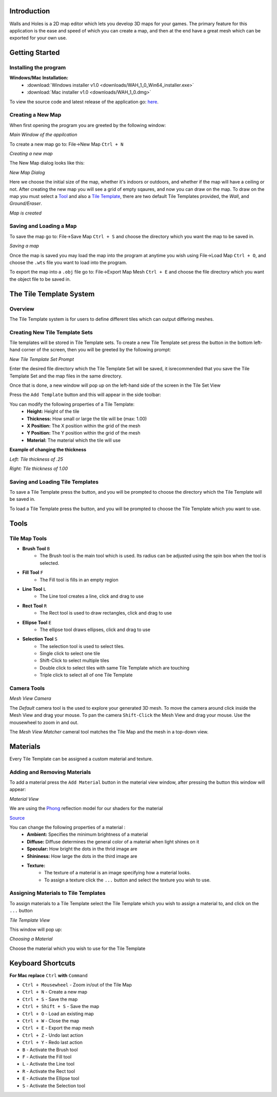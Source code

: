 Introduction
============
Walls and Holes is a 2D map editor which lets you develop 3D maps for
your games. The primary feature for this application is the ease and 
speed of which you can create a map, and then at the end have a great mesh which 
can be exported for your own use.

Getting Started
================

Installing the program
----------------------
**Windows/Mac Installation:**
	* :download:`Windows installer v1.0 <downloads/WAH_1_0_Win64_installer.exe>`

	* :download:`Mac installer v1.0 <downloads/WAH_1_0.dmg>`

To view the source code and latest release of the application go: `here`_.

.. _here: https://github.com/Bdtrotte/3D-Map-Gen/releases

Creating a New Map
------------------
When first opening the program you are greeted by the following window:

.. image:: images/MainWindow.png
   :align: center

*Main Window of the appilcation*

To create a new map go to: File→New Map ``Ctrl + N``

.. image:: images/NewMap.png
   :align: center

*Creating a new map*

The New Map dialog looks like this:

.. image:: images/NewMapDialog.png
   :align: center

*New Map Dialog*

Here we choose the initial size of the map, whether it's indoors or
outdoors, and whether if the map will have a ceiling or not. After 
creating the new map you will see a grid of empty sqaures, and now 
you can draw on the map. To draw on the map you must select a 
`Tool`_ and also a `Tile Template`_, there are two default Tile 
Templates provided, the *Wall*, and *Ground/Eraser*.

.. image:: images/MapCreated.png
   :align: center

*Map is created*

Saving and Loading a Map
------------------------
To save the map go to: File→Save Map ``Ctrl + S`` and choose the directory which you
want the map to be saved in. 

.. image:: images/saveMap.png
   :align: center

*Saving a map*

Once the map is saved you may load the map into the program at anytime
you wish using File→Load Map ``Ctrl + O``, and choose the ``.wts`` file you want to
load into the program.

To export the map into a ``.obj`` file go to: File→Export Map Mesh ``Ctrl + E`` and
choose the file directory which you want the object file to be saved in.

.. _Tile Template:

The Tile Template System
========================

Overview
--------
The Tile Template system is for users to define different tiles 
which can output differing meshes.

Creating New Tile Template Sets
-------------------------------
Tile templates will be stored in Tile Template sets. To create a new 
Tile Template set press the |plus| button in the bottom left-hand corner 
of the screen, then you will be greeted by the following prompt:

.. |plus|	image:: images/add.png
			:width: 16
			:height: 16

.. image:: images/TiletempPrompt.png
   :align: center
  
*New Tile Template Set Prompt*

Enter the desired file directory which the Tile Template Set will be 
saved, it isrecommended that you save the Tile Template Set and the map 
files in the same directory.

Once that is done, a new window will pop up on the left-hand side of 
the screen in the Tile Set View

.. image:: images/ExampleTileTemp.png
   :align: center

Press the ``Add Template`` button and this will appear in the side toolbar:

.. image:: images/TileTemplate.png
   :align: center

You can modify the following properties of a Tile Template:
	* **Height:** Height of the tile
	* **Thickness:** How small or large the tile will be (max: 1.00)
	* **X Position:** The X position within the grid of the mesh
	* **Y Position:** The Y position within the grid of the mesh
	* **Material:** The material which the tile will use

**Example of changing the thickness**

.. image:: images/Thickness.png
   :align: center

*Left: Tile thickness of .25*

*Right: Tile thickness of 1.00*

Saving and Loading Tile Templates
---------------------------------
To save a Tile Template press the |save| button, and you will be 
prompted to choose the directory which the Tile Template will be saved in.

To load a Tile Template press the |load| button, and you will be 
prompted to choose the Tile Template which you want to use. 

.. |save|	image:: images/save.png
			:width: 16
			:height: 16

.. |load|	image:: images/load.png
			:width: 16
			:height: 16

.. _Tool:

Tools
======

Tile Map Tools
--------------

* **Brush Tool** |brush| ``B``
	- The Brush tool is the main tool which is used. Its radius can be 
	  adjusted using the spin box when the tool is selected.

* **Fill Tool** |fill| ``F``
	- The Fill tool is fills in an empty region

* **Line Tool** |line| ``L``
	- The Line tool creates a line, click and drag to use

* **Rect Tool** |rect| ``R``
	- The Rect tool is used to draw rectangles, click and drag to use

* **Ellipse Tool** |ellipse| ``E``
	- The ellipse tool draws ellipses, click and drag to use

* **Selection Tool** |select| ``S``
	- The selection tool is used to select tiles.
	- Single click to select one tile
	- Shift-Click to select multiple tiles
	- Double click to select tiles with same Tile Template which are touching
	- Triple click to select all of one Tile Template

.. |brush|	image:: images/brush.png
			:width: 16
			:height: 16

.. |rect|	image:: images/rectangle-fill.png
			:width: 16
			:height: 16

.. |line|	image:: images/line.png
			:width: 16
			:height: 16

.. |ellipse|	image:: images/ellipse-fill.png
				:width: 16
				:height: 16

.. |fill|	image:: images/fill.png
			:width: 16
			:height: 16

.. |select|	image:: images/mouse.png
			:width: 16
			:height: 16

Camera Tools
------------
.. image:: images/MeshView.png
   :align: center

*Mesh View Camera*

The *Default* camera tool is the used to explore your generated 3D mesh. To move the
camera around click inside the Mesh View and drag your mouse. To pan the camera 
``Shift-Click`` the Mesh View and drag your mouse. Use the mousewheel to zoom in
and out.

The *Mesh View Matcher* cameral tool matches the Tile Map and the mesh in a top-down
view.

Materials
=========
Every Tile Template can be assigned a custom material and texture.

Adding and Removing Materials
-----------------------------
To add a material press the ``Add Material`` button in the material view
window, after pressing the button this window will appear:

.. image:: images/MaterialView.png
   :align: center

*Material View*

We are using the `Phong`_ reflection model for our shaders for the material

.. image:: images/phong.png
   :align: center

.. _Phong: https://en.wikipedia.org/wiki/Phong_reflection_model

`Source <https://en.wikipedia.org/wiki/Phong_reflection_model>`_

You can change the following properties of a material :
	* **Ambient:** Specifies the minimum brightness of a material
	* **Diffuse:** Diffuse determines the general color of a material when light shines on it
	* **Specular:** How bright the dots in the thrid image are
	* **Shininess:** How large the dots in the third image are
	* **Texture:** 
		- The texture of a material is an image specifying how a material looks.
		- To assign a texture click the ``...`` button and select the texture you wish to use.

Assigning Materials to Tile Templates
-------------------------------------
To assign materials to a Tile Template select the Tile Template which
you wish to assign a material to, and click on the ``...`` button


.. image:: images/TileTemplateView.png
   :align: center

*Tile Template View*

This window will pop up:

.. image:: images/MaterialChoose.png
   :align: center

*Choosing a Material*

Choose the material which you wish to use for the Tile Template

Keyboard Shortcuts
==================
**For Mac replace** ``Ctrl`` **with** ``Command``

* ``Ctrl + Mousewheel`` - Zoom in/out of the Tile Map
* ``Ctrl + N`` - Create a new map
* ``Ctrl + S`` - Save the map
* ``Ctrl + Shift + S`` - Save the map
* ``Ctrl + O`` - Load an existing map
* ``Ctrl + W`` - Close the map
* ``Ctrl + E`` - Export the map mesh
* ``Ctrl + Z`` - Undo last action
* ``Ctrl + Y`` - Redo last action
* ``B`` - Activate the Brush tool
* ``F`` - Activate the Fill tool
* ``L`` - Activate the Line tool
* ``R`` - Activate the Rect tool
* ``E`` - Activate the Ellipse tool
* ``S`` - Activate the Selection tool
